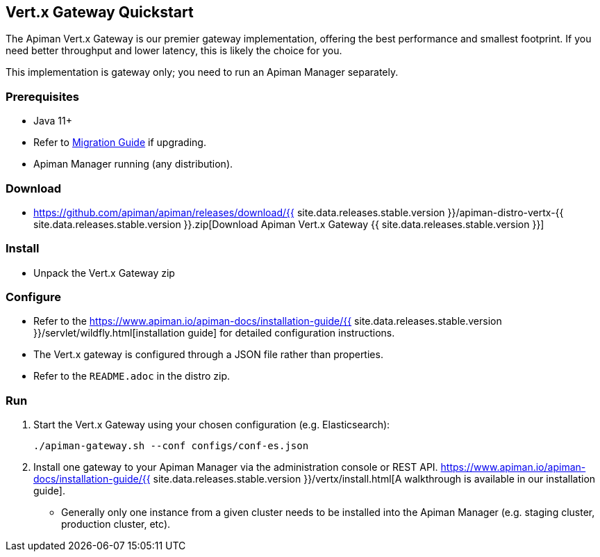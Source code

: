 == Vert.x Gateway Quickstart
:apiman-version: {{ site.data.releases.stable.version }}
:installation-guide: https://www.apiman.io/apiman-docs/installation-guide/{apiman-version}/servlet/wildfly.html

The Apiman Vert.x Gateway is our premier gateway implementation, offering the best performance and smallest footprint.
If you need better throughput and lower latency, this is likely the choice for you.

This implementation is gateway only; you need to run an Apiman Manager separately.

=== Prerequisites

* Java 11+
* Refer to https://www.apiman.io/apiman-docs/migration-guide/latest/migrations.html[Migration Guide^] if upgrading.
* Apiman Manager running (any distribution).

=== Download
:vx-download-url: https://github.com/apiman/apiman/releases/download/{apiman-version}/apiman-distro-vertx-{apiman-version}.zip

* {vx-download-url}[Download Apiman Vert.x Gateway {apiman-version}]

=== Install

* Unpack the Vert.x Gateway zip

=== Configure

* Refer to the {installation-guide}[installation guide] for detailed configuration instructions.

* The Vert.x gateway is configured through a JSON file rather than properties.

* Refer to the `README.adoc` in the distro zip.

=== Run
:walthrough: https://www.apiman.io/apiman-docs/installation-guide/{apiman-version}/vertx/install.html

. Start the Vert.x Gateway using your chosen configuration (e.g. Elasticsearch):
+
[source,shell]
----
./apiman-gateway.sh --conf configs/conf-es.json
----
. Install one gateway to your Apiman Manager via the administration console or REST API. {walthrough}[A walkthrough is available in our installation guide].
** Generally only one instance from a given cluster needs to be installed into the Apiman Manager (e.g. staging cluster, production cluster, etc).
